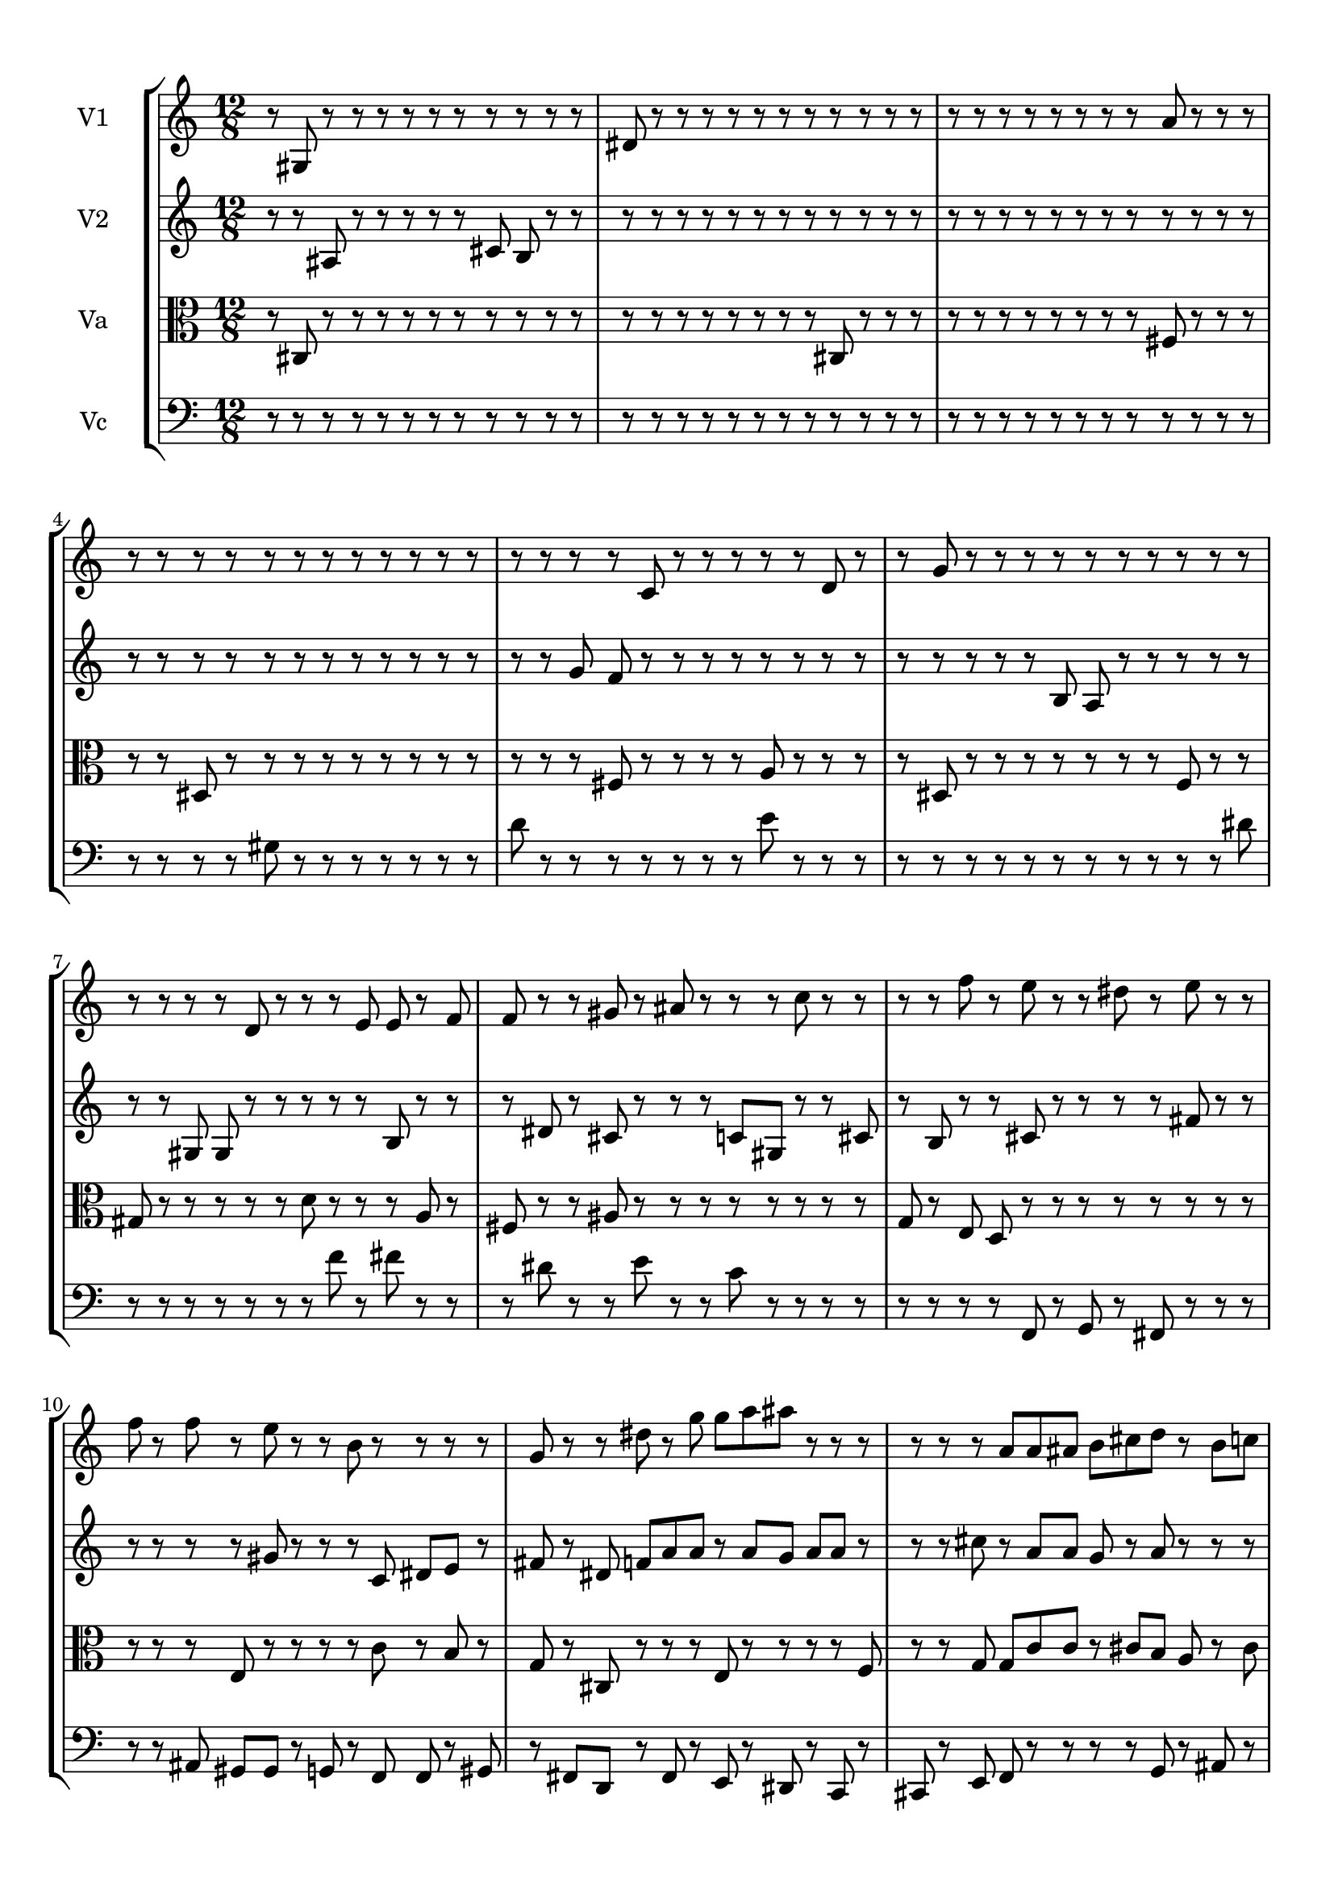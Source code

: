 
\version "2.18.2"
% automatically converted by musicxml2ly from brainstaves-test-flight4.xml

\header {
    encodingsoftware = "MuseScore 2.1.0"
    encodingdate = "2019-04-23"
    % title = "Brainstaves"
    tagline = ""  % removed 
    }

#(set-global-staff-size 20.0750126457)
\paper {
    paper-width = 21.0\cm
    paper-height = 29.7\cm
    top-margin = 1.0\cm
    bottom-margin = 1.0\cm
    left-margin = 1.0\cm
    right-margin = 1.0\cm
    %paper-width = 29.7\cm
    %paper-height = 20.0\cm
    %top-margin = 0.5\cm
    %bottom-margin = 0.1\cm
    %left-margin = 0.5\cm
    %right-margin = 0.5\cm
    }
\layout {
    \context { \Score
        % autoBeaming = ##f
        }
    }
PartPOneVoiceOne =  {
    \clef "treble" \key c \major \numericTimeSignature\time 12/8
%!!!v1
r8 gis8 r8 r8 r8 r8 r8 r8 r8 r8 r8 r8 dis'8 r8 r8 r8 r8 r8 r8 r8 r8 r8 r8 r8 r8 r8 r8 r8 r8 r8 r8 r8 a'8 r8 r8 r8 r8 r8 r8 r8 r8 r8 r8 r8 r8 r8 r8 r8 r8 r8 r8 r8 c'8 r8 r8 r8 r8 r8 d'8 r8 r8 g'8 r8 r8 r8 r8 r8 r8 r8 r8 r8 r8 r8 r8 r8 r8 d'8 r8 r8 r8 e'8 e'8 r8 f'8 f'8 r8 r8 gis'8 r8 ais'8 r8 r8 r8 c''8 r8 r8 r8 r8 f''8 r8 e''8 r8 r8 dis''8 r8 e''8 r8 r8 f''8 r8 f''8 r8 e''8 r8 r8 b'8 r8 r8 r8 r8 g'8 r8 r8 dis''8 r8 g''8 g''8 a''8 ais''8 r8 r8 r8 r8 r8 r8 a'8 a'8 ais'8 b'8 cis''8 d''8 r8 b'8 c''8 b'8 cis''8 d''8 b'8 b'8 gis'8 r8 g'8 dis'8 dis'8 d'8 f'8 e'8 fis'8 fis'8 d'8 c'8 e'8 b8 r8 r8 c'8 r8 cis'8 cis'8 b8 r8 cis'8 e'8 fis'8 fis'8 e'8 e'8 r8 fis'8 r8 fis'8 g'8 b'8 c''8 cis''8 dis''8 g''8 e''8 dis''8 dis''8 e''8 f''8 d''8 b'8 a'8 gis'8 fis'8 dis'8 d'8 dis'8 cis'8 b8 b8 c'8 cis'8 c'8 cis'8 c'8 a8 a8 ais8 b8 d'8 cis'8 b8 b8 g8 gis8 gis8 a8 c'8 cis'8 c'8 ais8 cis'8 dis'8 cis'8 dis'8 dis'8 dis'8 cis'8 c'8 e'8 d'8 e'8 fis'8 dis'8 d'8 c'8 a8
    }

PartPTwoVoiceOne =  {
    \clef "treble" \key c \major \numericTimeSignature\time 12/8
%!!!v2
r8 r8 ais8 r8 r8 r8 r8 r8 cis'8 b8 r8 r8 r8 r8 r8 r8 r8 r8 r8 r8 r8 r8 r8 r8 r8 r8 r8 r8 r8 r8 r8 r8 r8 r8 r8 r8 r8 r8 r8 r8 r8 r8 r8 r8 r8 r8 r8 r8 r8 r8 g'8 f'8 r8 r8 r8 r8 r8 r8 r8 r8 r8 r8 r8 r8 r8 b8 a8 r8 r8 r8 r8 r8 r8 r8 gis8 gis8 r8 r8 r8 r8 r8 b8 r8 r8 r8 dis'8 r8 cis'8 r8 r8 r8 c'8 gis8 r8 r8 cis'8 r8 b8 r8 r8 cis'8 r8 r8 r8 r8 fis'8 r8 r8 r8 r8 r8 r8 gis'8 r8 r8 r8 c'8 dis'8 e'8 r8 fis'8 r8 dis'8 f'8 a'8 a'8 r8 a'8 g'8 a'8 a'8 r8 r8 r8 cis''8 r8 a'8 a'8 g'8 r8 a'8 r8 r8 r8 dis''8 ais''8 g''8 e''8 c''8 r8 dis''8 g''8 ais''8 b''8 gis''8 fis''8 fis''8 e''8 g''8 g''8 f''8 r8 e''8 fis''8 f''8 e''8 r8 cis''8 c''8 b'8 a'8 ais'8 b'8 ais'8 a'8 a'8 r8 r8 d'8 dis'8 c'8 c'8 ais8 d'8 c'8 d'8 dis'8 dis'8 e'8 f'8 r8 gis'8 b'8 dis''8 d''8 cis''8 c''8 b'8 a'8 c''8 a'8 gis'8 b'8 ais'8 a'8 g'8 gis'8 c''8 c''8 b'8 c''8 c''8 c''8 c''8 ais'8 a'8 g'8 a'8 c''8 c''8 d''8 fis''8 gis''8 g''8 fis''8 fis''8 f''8 g''8 fis''8 fis''8 e''8 gis''8 gis''8 a''8 ais''8 gis''8 a''8 g''8 g''8 a''8
    }

PartPThreeVoiceOne =  {
    \clef "alto" \key c \major \numericTimeSignature\time 12/8
%!!!va
r8 cis8 r8 r8 r8 r8 r8 r8 r8 r8 r8 r8 r8 r8 r8 r8 r8 r8 r8 r8 cis8 r8 r8 r8 r8 r8 r8 r8 r8 r8 r8 r8 fis8 r8 r8 r8 r8 r8 dis8 r8 r8 r8 r8 r8 r8 r8 r8 r8 r8 r8 r8 fis8 r8 r8 r8 r8 a8 r8 r8 r8 r8 dis8 r8 r8 r8 r8 r8 r8 r8 f8 r8 r8 gis8 r8 r8 r8 r8 r8 d'8 r8 r8 r8 a8 r8 fis8 r8 r8 ais8 r8 r8 r8 r8 r8 r8 r8 r8 g8 r8 e8 d8 r8 r8 r8 r8 r8 r8 r8 r8 r8 r8 r8 e8 r8 r8 r8 r8 c'8 r8 b8 r8 g8 r8 cis8 r8 r8 r8 e8 r8 r8 r8 r8 f8 r8 r8 g8 g8 c'8 c'8 r8 cis'8 b8 a8 r8 cis'8 r8 r8 r8 cis'8 d'8 r8 cis'8 r8 b8 g8 r8 a8 a8 r8 c'8 f'8 f'8 fis'8 f'8 f'8 ais'8 a'8 ais'8 a'8 ais'8 a'8 dis'8 dis'8 f'8 r8 cis'8 ais8 r8 b8 d'8 cis'8 d'8 fis'8 fis'8 e'8 dis'8 cis'8 fis'8 f'8 c'8 b8 c'8 b8 b8 cis'8 ais8 cis'8 e'8 f'8 f'8 cis'8 b8 c'8 b8 b8 a8 a8 g8 f8 f8 e8 fis8 gis8 a8 a8 g8 ais8 c'8 cis'8 dis'8 dis'8 d'8 c'8 c'8 ais8 a8 gis8 gis8 g8 ais8 c'8 c'8 ais8 b8 dis'8 dis'8 e'8 fis'8 f'8 f'8 dis'8
    }

PartPFourVoiceOne =  {
    \clef "bass" \key c \major \numericTimeSignature\time 12/8
%!!!vc
r8 r8 r8 r8 r8 r8 r8 r8 r8 r8 r8 r8 r8 r8 r8 r8 r8 r8 r8 r8 r8 r8 r8 r8 r8 r8 r8 r8 r8 r8 r8 r8 r8 r8 r8 r8 r8 r8 r8 r8 gis8 r8 r8 r8 r8 r8 r8 r8 d'8 r8 r8 r8 r8 r8 r8 r8 e'8 r8 r8 r8 r8 r8 r8 r8 r8 r8 r8 r8 r8 r8 r8 dis'8 r8 r8 r8 r8 r8 r8 r8 f'8 r8 fis'8 r8 r8 r8 dis'8 r8 r8 e'8 r8 r8 c'8 r8 r8 r8 r8 r8 r8 r8 r8 f,8 r8 g,8 r8 fis,8 r8 r8 r8 r8 r8 ais,8 gis,8 gis,8 r8 g,8 r8 f,8 f,8 r8 gis,8 r8 fis,8 d,8 r8 fis,8 r8 e,8 r8 dis,8 r8 c,8 r8 cis,8 r8 e,8 f,8 r8 r8 r8 r8 g,8 r8 ais,8 r8 gis,8 r8 r8 g,8 gis,8 r8 r8 r8 e,8 dis,8 cis,8 r8 cis,8 e,8 g,8 r8 d,8 f,8 fis,8 gis,8 r8 r8 gis,8 r8 g,8 g,8 gis,8 r8 b,8 c8 cis8 c8 r8 e8 r8 c8 cis8 d8 e8 d8 dis8 c8 d8 b,8 d8 cis8 d8 f8 dis8 d8 cis8 cis8 d8 e8 g8 fis8 d8 f8 g8 g8 fis8 c'8 b8 ais8 ais8 ais8 c'8 d'8 dis'8 d'8 dis'8 dis'8 f'8 e'8 d'8 b8 c'8 cis'8 ais8 cis'8 cis'8 ais8 b8 gis8 a8 a8 gis8 fis8 fis8 f8 fis8 gis8 e8 dis8 d8 e8
    }


% The score definition
\score {
    <<
        \new StaffGroup <<
            \new Staff <<
                \set Staff.instrumentName = "V1"
                \context Staff << 
                    \context Voice = "PartPOneVoiceOne" { \PartPOneVoiceOne }
                    >>
                >>
            \new Staff <<
                \set Staff.instrumentName = "V2"
                \context Staff << 
                    \context Voice = "PartPTwoVoiceOne" { \PartPTwoVoiceOne }
                    >>
                >>
            \new Staff <<
                \set Staff.instrumentName = "Va"
                \context Staff << 
                    \context Voice = "PartPThreeVoiceOne" { \PartPThreeVoiceOne }
                    >>
                >>
            \new Staff <<
                \set Staff.instrumentName = "Vc"
                \context Staff << 
                    \context Voice = "PartPFourVoiceOne" { \PartPFourVoiceOne }
                    >>
                >>
            
            >>
        
        >>
    \layout {}
    % To create MIDI output, uncomment the following line:
    \midi {}
    }

